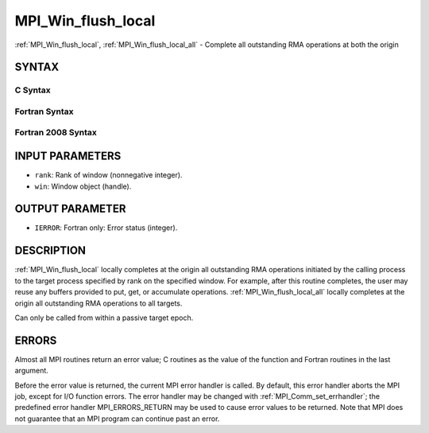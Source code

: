 .. _mpi_win_flush_local:


MPI_Win_flush_local
===================

.. include_body

:ref:`MPI_Win_flush_local`, :ref:`MPI_Win_flush_local_all` - Complete all
outstanding RMA operations at both the origin


SYNTAX
------


C Syntax
^^^^^^^^

.. code-block:: c
   :linenos:

   #include <mpi.h>
   int MPI_Win_flush_local (int rank, MPI_Win win)

   int MPI_Win_flush_local_all (MPI_Win win)


Fortran Syntax
^^^^^^^^^^^^^^

.. code-block:: fortran
   :linenos:

   USE MPI
   ! or the older form: INCLUDE 'mpif.h'
   MPI_WIN_FLUSH_LOCAL(RANK, WIN, IERROR)
   	INTEGER RANK, WIN, IERROR

   MPI_WIN_FLUSH_LOCAL_ALL(WIN, IERROR)
   	INTEGER WIN, IERROR


Fortran 2008 Syntax
^^^^^^^^^^^^^^^^^^^

.. code-block:: fortran
   :linenos:

   USE mpi_f08
   MPI_Win_flush_local(rank, win, ierror)
   	INTEGER, INTENT(IN) :: rank
   	TYPE(MPI_Win), INTENT(IN) :: win
   	INTEGER, OPTIONAL, INTENT(OUT) :: ierror

   MPI_Win_flush_local_all(win, ierror)
   	TYPE(MPI_Win), INTENT(IN) :: win
   	INTEGER, OPTIONAL, INTENT(OUT) :: ierror


INPUT PARAMETERS
----------------
* ``rank``: Rank of window (nonnegative integer).
* ``win``: Window object (handle).

OUTPUT PARAMETER
----------------
* ``IERROR``: Fortran only: Error status (integer).

DESCRIPTION
-----------

:ref:`MPI_Win_flush_local` locally completes at the origin all outstanding
RMA operations initiated by the calling process to the target process
specified by rank on the specified window. For example, after this
routine completes, the user may reuse any buffers provided to put, get,
or accumulate operations. :ref:`MPI_Win_flush_local_all` locally completes
at the origin all outstanding RMA operations to all targets.

Can only be called from within a passive target epoch.


ERRORS
------

Almost all MPI routines return an error value; C routines as the value
of the function and Fortran routines in the last argument.

Before the error value is returned, the current MPI error handler is
called. By default, this error handler aborts the MPI job, except for
I/O function errors. The error handler may be changed with
:ref:`MPI_Comm_set_errhandler`; the predefined error handler
MPI_ERRORS_RETURN may be used to cause error values to be returned. Note
that MPI does not guarantee that an MPI program can continue past an
error.


.. seealso:: 
   | :ref:`MPI_Win_flush` :ref:`MPI_Win_lock` :ref:`MPI_Win_lock_all`
